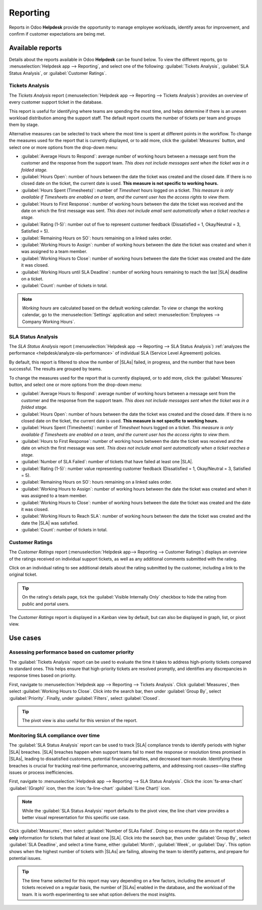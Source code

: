 =========
Reporting
=========

.. |SLA| replace:: :abbr:`SLA (Service Level Agreement)`
.. |SLAs| replace:: :abbr:`SLAs (Service Level Agreements)`

Reports in Odoo **Helpdesk** provide the opportunity to manage employee workloads, identify areas
for improvement, and confirm if customer expectations are being met.

Available reports
=================

Details about the reports available in Odoo **Helpdesk** can be found below. To view the different
reports, go to :menuselection:`Helpdesk app --> Reporting`, and select one of the following:
:guilabel:`Tickets Analysis`, :guilabel:`SLA Status Analysis`, or :guilabel:`Customer Ratings`.

Tickets Analysis
----------------

The *Tickets Analysis* report (:menuselection:`Helpdesk app --> Reporting --> Tickets Analysis`)
provides an overview of every customer support ticket in the database.

This report is useful for identifying where teams are spending the most time, and helps determine if
there is an uneven workload distribution among the support staff. The default report counts the
number of tickets per team and groups them by stage.

.. image:: reports/tickets-default.png
   :alt: View of Ticket Analysis report default view.

Alternative measures can be selected to track where the most time is spent at different points in
the workflow. To change the measures used for the report that is currently displayed, or to add
more, click the :guilabel:`Measures` button, and select one or more options from the drop-down menu:

- :guilabel:`Average Hours to Respond`: average number of working hours between a message sent from
  the customer and the response from the support team. *This does not include messages sent when the
  ticket was in a folded stage.*
- :guilabel:`Hours Open`: number of hours between the date the ticket was created and the closed
  date. If there is no closed date on the ticket, the current date is used. **This measure is not
  specific to working hours.**
- :guilabel:`Hours Spent (Timesheets)`: number of *Timesheet* hours logged on a ticket. *This
  measure is only available if Timesheets are enabled on a team, and the current user has the access
  rights to view them.*
- :guilabel:`Hours to First Response`: number of working hours between the date the ticket was
  received and the date on which the first message was sent. *This does not include email sent
  automatically when a ticket reaches a stage.*
- :guilabel:`Rating (1-5)`: number out of five to represent customer feedback (Dissatisfied = 1,
  Okay/Neutral = 3, Satisfied = 5).
- :guilabel:`Remaining Hours on SO`: hours remaining on a linked sales order.
- :guilabel:`Working Hours to Assign`: number of working hours between the date the ticket was
  created and when it was assigned to a team member.
- :guilabel:`Working Hours to Close`: number of working hours between the date the ticket was
  created and the date it was closed.
- :guilabel:`Working Hours until SLA Deadline`: number of working hours remaining to reach the last
  |SLA| deadline on a ticket.
- :guilabel:`Count`: number of tickets in total.

.. note::
   *Working hours* are calculated based on the default working calendar. To view or change the
   working calendar, go to the :menuselection:`Settings` application and select
   :menuselection:`Employees --> Company Working Hours`.

SLA Status Analysis
-------------------

The *SLA Status Analysis* report (:menuselection:`Helpdesk app --> Reporting --> SLA Status
Analysis`) :ref:`analyzes the performance <helpdesk/analyze-sla-performance>` of individual SLA
(Service Level Agreement) policies.

By default, this report is filtered to show the number of |SLAs| failed, in progress, and the number
that have been successful. The results are grouped by teams.

.. image:: reports/sla-status.png
   :alt: View of Group by options of Ticket Analysis report.

To change the measures used for the report that is currently displayed, or to add more, click the
:guilabel:`Measures` button, and select one or more options from the drop-down menu:

- :guilabel:`Average Hours to Respond`: average number of working hours between a message sent from
  the customer and the response from the support team. *This does not include messages sent when the
  ticket was in a folded stage.*
- :guilabel:`Hours Open`: number of hours between the date the ticket was created and the closed
  date. If there is no closed date on the ticket, the current date is used. **This measure is not
  specific to working hours.**
- :guilabel:`Hours Spent (Timesheets)`: number of *Timesheet* hours logged on a ticket. *This
  measure is only available if Timesheets are enabled on a team, and the current user has the access
  rights to view them.*
- :guilabel:`Hours to First Response`: number of working hours between the date the ticket was
  received and the date on which the first message was sent. *This does not include email sent
  automatically when a ticket reaches a stage.*
- :guilabel:`Number of SLA Failed`: number of tickets that have failed at least one |SLA|.
- :guilabel:`Rating (1-5)`: number value representing customer feedback (Dissatisfied = 1,
  Okay/Neutral = 3, Satisfied = 5).
- :guilabel:`Remaining Hours on SO`: hours remaining on a linked sales order.
- :guilabel:`Working Hours to Assign`: number of working hours between the date the ticket was
  created and when it was assigned to a team member.
- :guilabel:`Working Hours to Close`: number of working hours between the date the ticket was
  created and the date it was closed.
- :guilabel:`Working Hours to Reach SLA`: number of working hours between the date the ticket was
  created and the date the |SLA| was satisfied.
- :guilabel:`Count`: number of tickets in total.

.. seealso::
   :doc:`Service Level Agreements (SLA) <sla>`

Customer Ratings
----------------

The *Customer Ratings* report (:menuselection:`Helpdesk app--> Reporting --> Customer Ratings`)
displays an overview of the ratings received on individual support tickets, as well as any
additional comments submitted with the rating.

.. image:: reports/customer-ratings.png
   :alt: View of the Kanban display in the Customer Ratings report.

Click on an individual rating to see additional details about the rating submitted by the customer,
including a link to the original ticket.

.. image:: reports/ratings-details.png
   :alt: View of the details of an individual customer rating.

.. tip::
   On the rating's details page, tick the :guilabel:`Visible Internally Only` checkbox to hide the
   rating from public and portal users.

The *Customer Ratings* report is displayed in a Kanban view by default, but can also be displayed in
graph, list, or pivot view.

.. seealso::
   :doc:`Ratings <ratings>`

Use cases
=========

Assessing performance based on customer priority
------------------------------------------------

The :guilabel:`Tickets Analysis` report can be used to evaluate the time it takes to address
high-priority tickets compared to standard ones. This helps ensure that high-priority tickets are
resolved promptly, and identifies any discrepancies in response times based on priority.

First, navigate to :menuselection:`Helpdesk app --> Reporting --> Tickets Analysis`. Click
:guilabel:`Measures`, then select :guilabel:`Working Hours to Close`. Click into the search bar,
then under :guilabel:`Group By`, select :guilabel:`Priority`. Finally, under :guilabel:`Filters`,
select :guilabel:`Closed`.

.. tip::
   The pivot view is also useful for this version of the report.

Monitoring SLA compliance over time
-----------------------------------

The :guilabel:`SLA Status Analysis` report can be used to track |SLA| compliance trends to identify
periods with higher |SLA| breaches. |SLA| breaches happen when support teams fail to meet the
response or resolution times promised in |SLAs|, leading to dissatisfied customers, potential
financial penalties, and decreased team morale. Identifying these breaches is crucial for tracking
real-time performance, uncovering patterns, and addressing root causes—like staffing issues or
process inefficiencies.

First, navigate to :menuselection:`Helpdesk app --> Reporting --> SLA Status Analysis`. Click the
:icon:`fa-area-chart` :guilabel:`(Graph)` icon, then the :icon:`fa-line-chart` :guilabel:`(Line
Chart)` icon.

.. note::
   While the :guilabel:`SLA Status Analysis` report defaults to the pivot view, the line chart view
   provides a better visual representation for this specific use case.

Click :guilabel:`Measures`, then select :guilabel:`Number of SLAs Failed`. Doing so ensures the data
on the report shows **only** information for tickets that failed at least one |SLA|. Click into the
search bar, then under :guilabel:`Group By`, select :guilabel:`SLA Deadline`, and select a time
frame, either :guilabel:`Month`, :guilabel:`Week`, or :guilabel:`Day`. This option shows when the
highest number of tickets with |SLAs| are failing, allowing the team to identify patterns, and
prepare for potential issues.

.. tip::
   The time frame selected for this report may vary depending on a few factors, including the amount
   of tickets received on a regular basis, the number of |SLAs| enabled in the database, and the
   workload of the team. It is worth experimenting to see what option delivers the most insights.

.. seealso::
  :doc:`Odoo essentials reporting <../../../essentials/reporting>`
